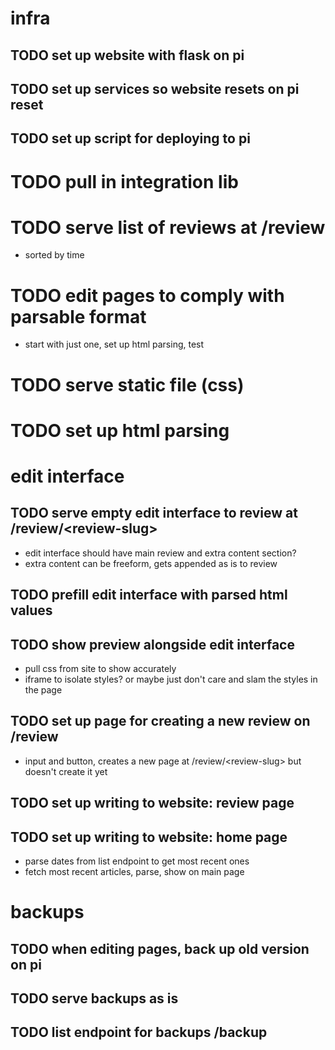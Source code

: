 * infra
** TODO set up website with flask on pi
** TODO set up services so website resets on pi reset
** TODO set up script for deploying to pi
* TODO pull in integration lib
* TODO serve list of reviews at /review
- sorted by time
* TODO edit pages to comply with parsable format
- start with just one, set up html parsing, test
* TODO serve static file (css)
* TODO set up html parsing
* edit interface
** TODO serve empty edit interface to review at /review/<review-slug>
- edit interface should have main review and extra content section?
- extra content can be freeform, gets appended as is to review
** TODO prefill edit interface with parsed html values
** TODO show preview alongside edit interface
- pull css from site to show accurately
- iframe to isolate styles? or maybe just don't care and slam the styles in the page
** TODO set up page for creating a new review on /review
- input and button, creates a new page at /review/<review-slug> but doesn't create it yet
** TODO set up writing to website: review page
** TODO set up writing to website: home page
- parse dates from list endpoint to get most recent ones
- fetch most recent articles, parse, show on main page
* backups
** TODO when editing pages, back up old version on pi
** TODO serve backups as is
** TODO list endpoint for backups /backup

